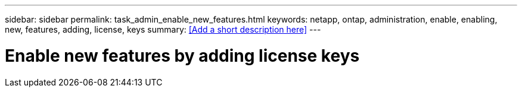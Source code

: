 ---
sidebar: sidebar
permalink: task_admin_enable_new_features.html
keywords: netapp, ontap, administration, enable, enabling, new, features, adding, license, keys
summary: <<Add a short description here>>
---

= Enable new features by adding license keys
:toc: macro
:toclevels: 1
:hardbreaks:
:nofooter:
:icons: font
:linkattrs:
:imagesdir: ./media/

[.lead]
// Insert lead paragraph here

// Begin adding content here
